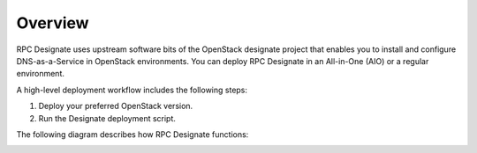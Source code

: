.. _rpc-designate-overview:

Overview
========

RPC Designate uses upstream software bits of the OpenStack designate
project that enables you to install and configure DNS-as-a-Service
in OpenStack environments. You can deploy RPC Designate in
an All-in-One (AIO) or a regular environment.

A high-level deployment workflow includes the following steps:

#. Deploy your preferred OpenStack version.
#. Run the Designate deployment script.

The following diagram describes how RPC Designate functions:

.. image:: ../../figures/designate-model.png
